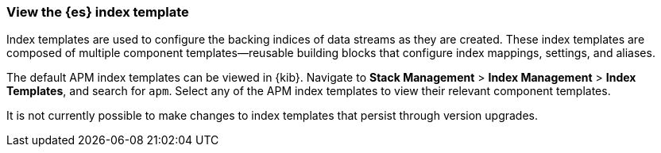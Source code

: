 //////////////////////////////////////////////////////////////////////////
// This content is reused in the Legacy ILM documentation
// ids look like this
// [id="name-name{append-legacy}"]
//////////////////////////////////////////////////////////////////////////

[[custom-index-template]]
=== View the {es} index template

:append-legacy:
// tag::index-template-integration[]

Index templates are used to configure the backing indices of data streams as they are created.
These index templates are composed of multiple component templates--reusable building blocks
that configure index mappings, settings, and aliases.

The default APM index templates can be viewed in {kib}.
Navigate to **Stack Management** > **Index Management** > **Index Templates**, and search for `apm`.
Select any of the APM index templates to view their relevant component templates.

It is not currently possible to make changes to index templates that persist through version upgrades.

// end::index-template-integration[]

// *************
// Notes for when it's possible to persist custom index templates
// *************

// [discrete]
// [id="index-template-view{append-legacy}"]
// === Edit the {es} index template

// Custom index template tutorial

// When you install the APM integration, {fleet} creates a default `@custom` component template for each data stream.
// You can edit this `@custom` component template to customize your {es} indices.

// . **Stack Management** > **Index Management** > **Component Templates**, search for `traces-apm`
// . **Manage** > **Edit**
// . Add any custom index settings or mappings
// Changes to component templates do not affect existing indices,
// including a stream’s backing indices... so rollover
// . Force rollover `POST /traces-apm-default/_rollover/`
// . See if it worked? GET /_index_template/traces-apm

// Everything is lost on upgrade

// Learn more links
// https://www.elastic.co/guide/en/elasticsearch/reference/current/index-templates.html
// https://www.elastic.co/guide/en/elasticsearch/reference/current/indices-component-template.html
